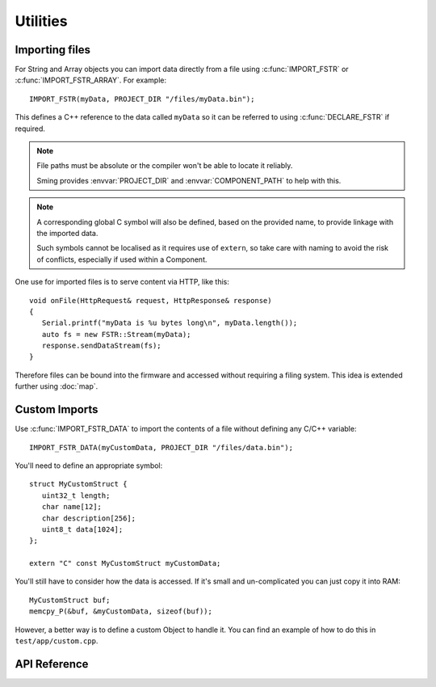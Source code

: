 Utilities
=========

Importing files
---------------

For String and Array objects you can import data directly from a file
using :c:func:`IMPORT_FSTR` or :c:func:`IMPORT_FSTR_ARRAY`. For example::

   IMPORT_FSTR(myData, PROJECT_DIR "/files/myData.bin");

This defines a C++ reference to the data called ``myData`` so it can be referred to using
:c:func:`DECLARE_FSTR` if required.

.. note::

   File paths must be absolute or the compiler won't be able to locate it reliably.

   Sming provides :envvar:`PROJECT_DIR` and :envvar:`COMPONENT_PATH` to help with this.


.. note::

   A corresponding global C symbol will also be defined, based on the provided name,
   to provide linkage with the imported data.

   Such symbols cannot be localised as it requires use of ``extern``, so take care with
   naming to avoid the risk of conflicts, especially if used within a Component.


One use for imported files is to serve content via HTTP, like this::

   void onFile(HttpRequest& request, HttpResponse& response)
   {
      Serial.printf("myData is %u bytes long\n", myData.length());
      auto fs = new FSTR::Stream(myData);
      response.sendDataStream(fs);
   }

Therefore files can be bound into the firmware and accessed without requiring a filing system.
This idea is extended further using :doc:`map`.


Custom Imports
--------------

Use :c:func:`IMPORT_FSTR_DATA` to import the contents of a file without defining any C/C++ variable::

      IMPORT_FSTR_DATA(myCustomData, PROJECT_DIR "/files/data.bin");

You'll need to define an appropriate symbol::

   struct MyCustomStruct {
      uint32_t length;
      char name[12];
      char description[256];
      uint8_t data[1024];
   };

   extern "C" const MyCustomStruct myCustomData;

You'll still have to consider how the data is accessed. If it's small and un-complicated
you can just copy it into RAM::

   MyCustomStruct buf;
   memcpy_P(&buf, &myCustomData, sizeof(buf));

However, a better way is to define a custom Object to handle it.
You can find an example of how to do this in ``test/app/custom.cpp``.


API Reference
-------------

.. doxygengroup:: fstr_utility
   :content-only:

.. doxygengroup:: fstr_print
   :content-only:
